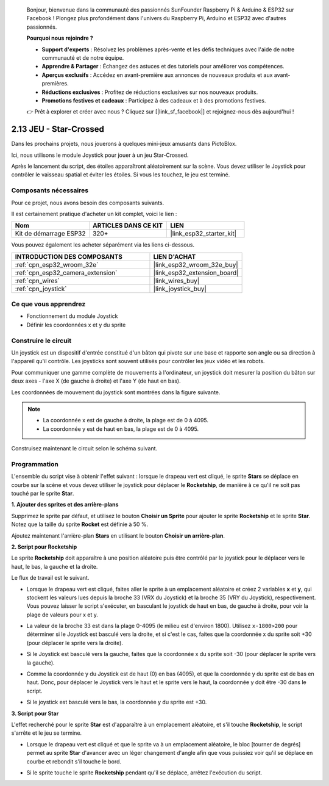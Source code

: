 
    Bonjour, bienvenue dans la communauté des passionnés SunFounder Raspberry Pi & Arduino & ESP32 sur Facebook ! Plongez plus profondément dans l'univers du Raspberry Pi, Arduino et ESP32 avec d'autres passionnés.

    **Pourquoi nous rejoindre ?**

    - **Support d'experts** : Résolvez les problèmes après-vente et les défis techniques avec l'aide de notre communauté et de notre équipe.
    - **Apprendre & Partager** : Échangez des astuces et des tutoriels pour améliorer vos compétences.
    - **Aperçus exclusifs** : Accédez en avant-première aux annonces de nouveaux produits et aux avant-premières.
    - **Réductions exclusives** : Profitez de réductions exclusives sur nos nouveaux produits.
    - **Promotions festives et cadeaux** : Participez à des cadeaux et à des promotions festives.

    👉 Prêt à explorer et créer avec nous ? Cliquez sur [|link_sf_facebook|] et rejoignez-nous dès aujourd'hui !

.. _sh_star_crossed:

2.13 JEU - Star-Crossed
============================

Dans les prochains projets, nous jouerons à quelques mini-jeux amusants dans PictoBlox.

Ici, nous utilisons le module Joystick pour jouer à un jeu Star-Crossed.

Après le lancement du script, des étoiles apparaîtront aléatoirement sur la scène. Vous devez utiliser le Joystick pour contrôler le vaisseau spatial et éviter les étoiles. Si vous les touchez, le jeu est terminé.

.. image:: img/16_rocket.png

Composants nécessaires
-------------------------

Pour ce projet, nous avons besoin des composants suivants. 

Il est certainement pratique d'acheter un kit complet, voici le lien :

.. list-table::
    :widths: 20 20 20
    :header-rows: 1

    *   - Nom	
        - ARTICLES DANS CE KIT
        - LIEN
    *   - Kit de démarrage ESP32
        - 320+
        - |link_esp32_starter_kit|

Vous pouvez également les acheter séparément via les liens ci-dessous.

.. list-table::
    :widths: 30 20
    :header-rows: 1

    *   - INTRODUCTION DES COMPOSANTS
        - LIEN D'ACHAT

    *   - :ref:`cpn_esp32_wroom_32e`
        - |link_esp32_wroom_32e_buy|
    *   - :ref:`cpn_esp32_camera_extension`
        - |link_esp32_extension_board|
    *   - :ref:`cpn_wires`
        - |link_wires_buy|
    *   - :ref:`cpn_joystick`
        - |link_joystick_buy|

Ce que vous apprendrez
----------------------------

- Fonctionnement du module Joystick
- Définir les coordonnées x et y du sprite

Construire le circuit
----------------------

Un joystick est un dispositif d'entrée constitué d'un bâton qui pivote sur une base et rapporte son angle ou sa direction à l'appareil qu'il contrôle. Les joysticks sont souvent utilisés pour contrôler les jeux vidéo et les robots.

Pour communiquer une gamme complète de mouvements à l'ordinateur, un joystick doit mesurer la position du bâton sur deux axes - l'axe X (de gauche à droite) et l'axe Y (de haut en bas).

Les coordonnées de mouvement du joystick sont montrées dans la figure suivante.

.. note::

    * La coordonnée x est de gauche à droite, la plage est de 0 à 4095.
    * La coordonnée y est de haut en bas, la plage est de 0 à 4095.

.. image:: img/16_joystick.png

Construisez maintenant le circuit selon le schéma suivant.

.. image:: img/circuit/14_star_crossed_bb.png

Programmation
-----------------
L'ensemble du script vise à obtenir l'effet suivant : lorsque le drapeau vert est cliqué, le sprite **Stars** se déplace en courbe sur la scène et vous devez utiliser le joystick pour déplacer le **Rocketship**, de manière à ce qu'il ne soit pas touché par le sprite **Star**.

**1. Ajouter des sprites et des arrière-plans**

Supprimez le sprite par défaut, et utilisez le bouton **Choisir un Sprite** pour ajouter le sprite **Rocketship** et le sprite **Star**. Notez que la taille du sprite **Rocket** est définie à 50 %.

.. image:: img/16_sprite.png

Ajoutez maintenant l'arrière-plan **Stars** en utilisant le bouton **Choisir un arrière-plan**.

.. image:: img/16_sprite1.png

**2. Script pour Rocketship**

Le sprite **Rocketship** doit apparaître à une position aléatoire puis être contrôlé par le joystick pour le déplacer vers le haut, le bas, la gauche et la droite.

Le flux de travail est le suivant.

* Lorsque le drapeau vert est cliqué, faites aller le sprite à un emplacement aléatoire et créez 2 variables **x** et **y**, qui stockent les valeurs lues depuis la broche 33 (VRX du Joystick) et la broche 35 (VRY du Joystick), respectivement. Vous pouvez laisser le script s'exécuter, en basculant le joystick de haut en bas, de gauche à droite, pour voir la plage de valeurs pour x et y.

.. image:: img/16_roc2.png

* La valeur de la broche 33 est dans la plage 0-4095 (le milieu est d'environ 1800). Utilisez ``x-1800>200`` pour déterminer si le Joystick est basculé vers la droite, et si c'est le cas, faites que la coordonnée x du sprite soit +30 (pour déplacer le sprite vers la droite).

.. image:: img/16_roc3.png

* Si le Joystick est basculé vers la gauche, faites que la coordonnée x du sprite soit -30 (pour déplacer le sprite vers la gauche).

.. image:: img/16_roc4.png

* Comme la coordonnée y du Joystick est de haut (0) en bas (4095), et que la coordonnée y du sprite est de bas en haut. Donc, pour déplacer le Joystick vers le haut et le sprite vers le haut, la coordonnée y doit être -30 dans le script.

.. image:: img/16_roc5.png

* Si le joystick est basculé vers le bas, la coordonnée y du sprite est +30.

.. image:: img/16_roc6.png

**3. Script pour Star**

L'effet recherché pour le sprite **Star** est d'apparaître à un emplacement aléatoire, et s'il touche **Rocketship**, le script s'arrête et le jeu se termine.

* Lorsque le drapeau vert est cliqué et que le sprite va à un emplacement aléatoire, le bloc [tourner de degrés] permet au sprite **Star** d'avancer avec un léger changement d'angle afin que vous puissiez voir qu'il se déplace en courbe et rebondit s'il touche le bord.

.. image:: img/16_star1.png

* Si le sprite touche le sprite **Rocketship** pendant qu'il se déplace, arrêtez l'exécution du script.

.. image:: img/16_star2.png